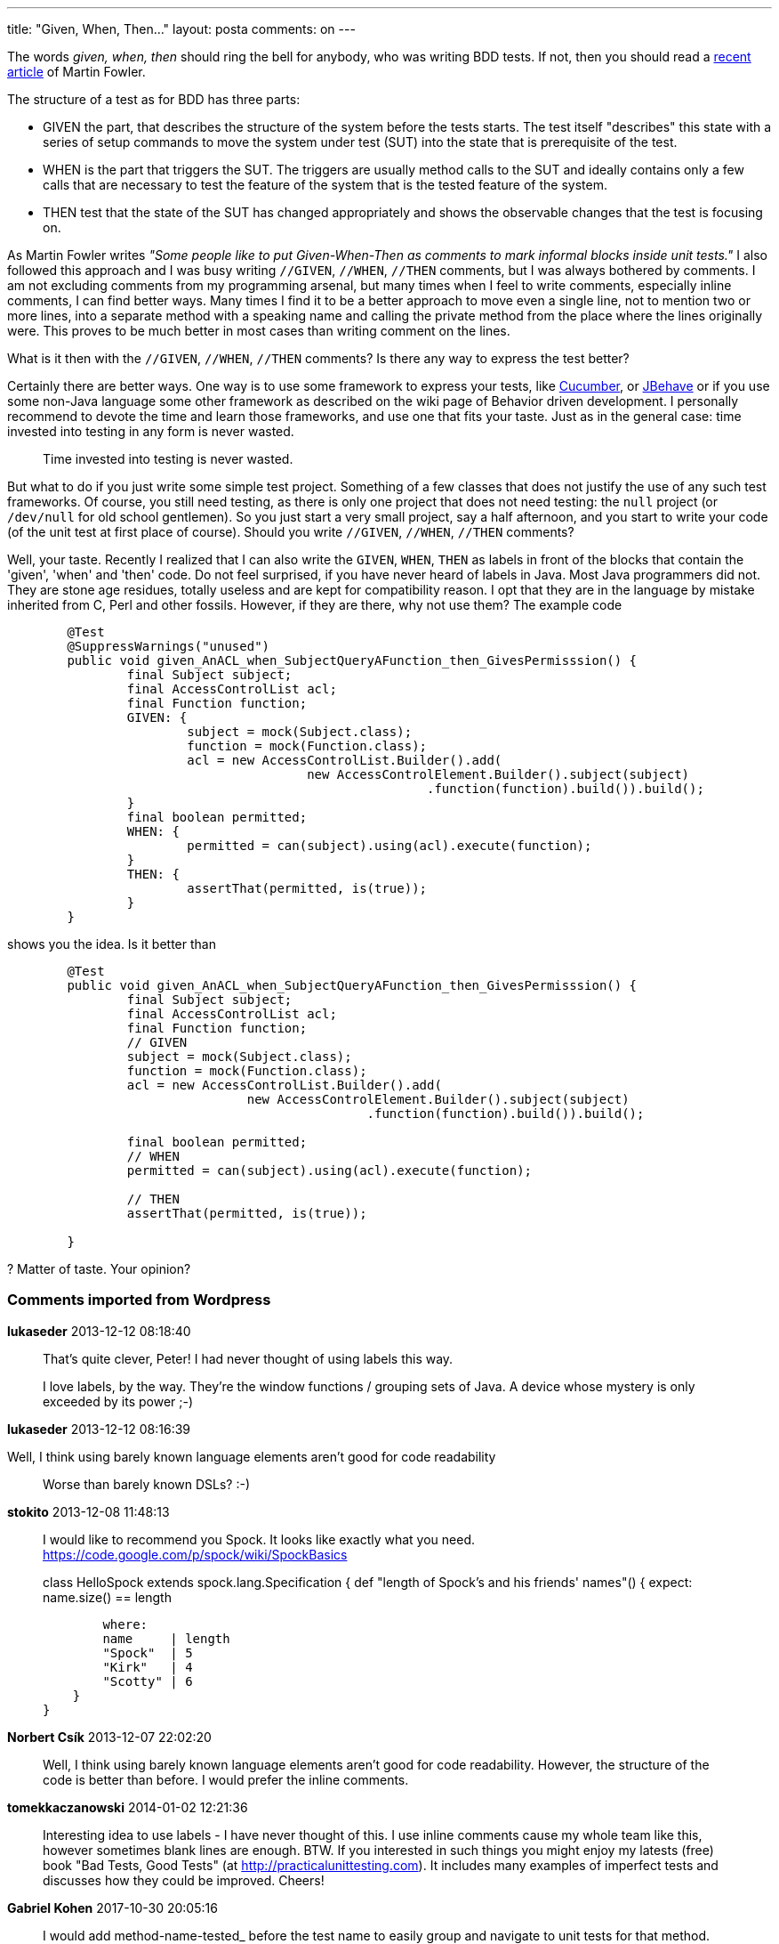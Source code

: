 ---
title: "Given, When, Then..." 
layout: posta
comments: on
---

The words __given, when, then__ should ring the bell for anybody, who was writing BDD tests. If not, then you should read a link:http://martinfowler.com/bliki/GivenWhenThen.html[recent article] of Martin Fowler.

The structure of a test as for BDD has three parts:

	* GIVEN the part, that describes the structure of the system before the tests starts. The test itself "describes" this state with a series of setup commands to move the system under test (SUT) into the state that is prerequisite of the test.
	* WHEN is the part that triggers the SUT. The triggers are usually method calls to the SUT and ideally contains only a few calls that are necessary to test the feature of the system that is the tested feature of the system.
	* THEN test that the state of the SUT has changed appropriately and shows the observable changes that the test is focusing on.


As Martin Fowler writes __"Some people like to put Given-When-Then as comments to mark informal blocks inside unit tests."__ I also followed this approach and I was busy writing `//GIVEN`, `//WHEN`, `//THEN` comments, but I was always bothered by comments. I am not excluding comments from my programming arsenal, but many times when I feel to write comments, especially inline comments, I can find better ways. Many times I find it to be a better approach to move even a single line, not to mention two or more lines, into a separate method with a speaking name and calling the private method from the place where the lines originally were. This proves to be much better in most cases than writing comment on the lines.

What is it then with the `//GIVEN`, `//WHEN`, `//THEN` comments? Is there any way to express the test better?

Certainly there are better ways. One way is to use some framework to express your tests, like link:http://cukes.info/[Cucumber], or link:http://jbehave.org/[JBehave] or if you use some non-Java language some other framework as described on the [a]#wiki page of Behavior driven development#. I personally recommend to devote the time and learn those frameworks, and use one that fits your taste. Just as in the general case: time invested into testing in any form is never wasted.


[quote]
____
Time invested into testing is never wasted.
____



But what to do if you just write some simple test project. Something of a few classes that does not justify the use of any such test frameworks. Of course, you still need testing, as there is only one project that does not need testing: the `null` project (or `/dev/null` for old school gentlemen). So you just start a very small project, say a half afternoon, and you start to write your code (of the unit test at first place of course). Should you write `//GIVEN`, `//WHEN`, `//THEN` comments?

Well, your taste. Recently I realized that I can also write the `GIVEN`, `WHEN`, `THEN` as labels in front of the blocks that contain the 'given', 'when' and 'then' code. Do not feel surprised, if you have never heard of labels in Java. Most Java programmers did not. They are stone age residues, totally useless and are kept for compatibility reason. I opt that they are in the language by mistake inherited from C, Perl and other fossils. However, if they are there, why not use them? The example code

[source,java]
----
	@Test
	@SuppressWarnings("unused")
	public void given_AnACL_when_SubjectQueryAFunction_then_GivesPermisssion() {
		final Subject subject;
		final AccessControlList acl;
		final Function function;
		GIVEN: {
			subject = mock(Subject.class);
			function = mock(Function.class);
			acl = new AccessControlList.Builder().add(
					new AccessControlElement.Builder().subject(subject)
							.function(function).build()).build();
		}
		final boolean permitted;
		WHEN: {
			permitted = can(subject).using(acl).execute(function);
		}
		THEN: {
			assertThat(permitted, is(true));
		}
	}
----


shows you the idea. Is it better than

[source,java]
----
	@Test
	public void given_AnACL_when_SubjectQueryAFunction_then_GivesPermisssion() {
		final Subject subject;
		final AccessControlList acl;
		final Function function;
		// GIVEN
		subject = mock(Subject.class);
		function = mock(Function.class);
		acl = new AccessControlList.Builder().add(
				new AccessControlElement.Builder().subject(subject)
						.function(function).build()).build();

		final boolean permitted;
		// WHEN
		permitted = can(subject).using(acl).execute(function);

		// THEN
		assertThat(permitted, is(true));

	}
----


? Matter of taste. Your opinion?

=== Comments imported from Wordpress


*lukaseder* 2013-12-12 08:18:40





[quote]
____
That's quite clever, Peter! I had never thought of using labels this way.

I love labels, by the way. They're the window functions / grouping sets of Java. A device whose mystery is only exceeded by its power ;-)
____





*lukaseder* 2013-12-12 08:16:39





[quote]
____
[quote]
____
Well, I think using barely known language elements aren’t good for code readability
____


Worse than barely known DSLs? :-)
____





*stokito* 2013-12-08 11:48:13





[quote]
____
I would like to recommend you Spock. It looks like exactly what you need.
https://code.google.com/p/spock/wiki/SpockBasics

class HelloSpock extends spock.lang.Specification {
    def "length of Spock's and his friends' names"() {
        expect:
        name.size() == length

        where:
        name     | length
        "Spock"  | 5
        "Kirk"   | 4
        "Scotty" | 6
    }
}
____





*Norbert Csík* 2013-12-07 22:02:20





[quote]
____
Well, I think using barely known language elements aren't good for code readability. However, the structure of the code is better than before.
I would prefer the inline comments.
____





*tomekkaczanowski* 2014-01-02 12:21:36





[quote]
____
Interesting idea to use labels - I have never thought of this. I use inline comments cause my whole team like this, however sometimes blank lines are enough.
BTW. If you interested in such things you might enjoy my latests (free) book "Bad Tests, Good Tests" (at http://practicalunittesting.com). It includes many examples of imperfect tests and discusses how they could be improved. Cheers!
____





*Gabriel Kohen* 2017-10-30 20:05:16





[quote]
____
I would add method-name-tested_ before the test name to easily group and navigate to unit tests for that method.
____



